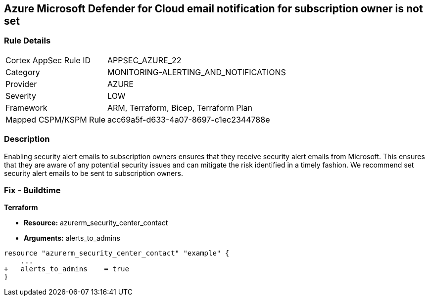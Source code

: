 == Azure Microsoft Defender for Cloud email notification for subscription owner is not set


=== Rule Details

[cols="1,2"]
|===
|Cortex AppSec Rule ID |APPSEC_AZURE_22
|Category |MONITORING-ALERTING_AND_NOTIFICATIONS
|Provider |AZURE
|Severity |LOW
|Framework |ARM, Terraform, Bicep, Terraform Plan
|Mapped CSPM/KSPM Rule |acc69a5f-d633-4a07-8697-c1ec2344788e
|===


=== Description 


Enabling security alert emails to subscription owners ensures that they receive security alert emails from Microsoft.
This ensures that they are aware of any potential security issues and can mitigate the risk identified in a timely fashion.
We recommend set security alert emails to be sent to subscription owners.
////
=== Fix - Runtime


* Azure Portal To change the policy using the Azure Portal, follow these steps:* 



. Log in to the Azure Portal at https://portal.azure.com.

. Navigate to the * Security Center*.

. Click * Security Policy*.

. Navigate to * Security Policy Subscription*, click * Edit Settings*.

. Click * Email notifications*.

. Set * Send email also to subscription owners* to * On*.

. Click * Save*.


* CLI Command* 


To set * Send email also to subscription owners* to * On*, use the following command:
----
az account get-access-token --query
"{subscription:subscription,accessToken:accessToken}" --out tsv | xargs -L1
bash -c 'curl -X PUT -H "Authorization: Bearer $1" -H "Content-Type:
application/json"
https://management.azure.com/subscriptions/$0/providers/Microsoft.Security/se
curityContacts/default1?api-version=2017-08-01-preview -d@"input.json"'
----
Where * input.json* contains the Request body json data, detailed below.
Replace * validEmailAddress* with email ids csv for multiple.
Replace * phoneNumber* with a valid phone number.
----
{
"id":
"/subscriptions/& lt;Your_Subscription_Id>/providers/Microsoft.Security/securityC
ontacts/default1",
"name": "default1",
"type": "Microsoft.Security/securityContacts",
"properties": {
"email": "& lt;validEmailAddress>",
"phone": "& lt;phone_number>",
"alertNotifications": "On",
"alertsToAdmins": "On"
}
}
----
////

=== Fix - Buildtime


*Terraform* 


* *Resource:* azurerm_security_center_contact
* *Arguments:* alerts_to_admins


[source,go]
----
resource "azurerm_security_center_contact" "example" {
    ...
+   alerts_to_admins    = true
}
----

